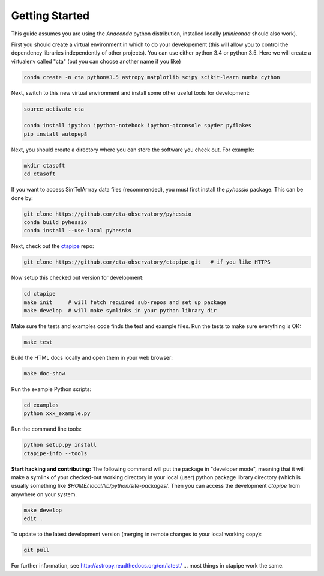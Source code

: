 .. _getting_started:

***************
Getting Started
***************

This guide assumes you are using the *Anaconda* python distribution, installed locally (*miniconda* should also work).

First you should create a virtual environment in which to do your developement (this will allow you to control the dependency libraries independently of other projects). You can use either python 3.4 or python 3.5. Here we will create a virtualenv called "cta" (but you can choose another name if you like)

.. code-block:: bash

	conda create -n cta python=3.5 astropy matplotlib scipy scikit-learn numba cython 

Next, switch to this new virtual environment and install some other useful tools for development:
	
.. code-block:: bash

	source activate cta
	
	conda install ipython ipython-notebook ipython-qtconsole spyder pyflakes
	pip install autopep8

Next, you should create a directory where you can store the software you check out. For example:

.. code-block:: bash
    
    mkdir ctasoft
    cd ctasoft

If you want to access SimTelArrray data files (recommended), you must first install the `pyhessio` package.  This can be done by:

.. code-block:: bash

	git clone https://github.com/cta-observatory/pyhessio
	conda build pyhessio
	conda install --use-local pyhessio

Next, check out the `ctapipe <https://github.com/cta-observatory/ctapipe>`__ repo:

.. code-block:: bash

    git clone https://github.com/cta-observatory/ctapipe.git   # if you like HTTPS
    
Now setup this checked out version for development:
 
.. code-block:: bash

    cd ctapipe
    make init     # will fetch required sub-repos and set up package 
    make develop  # will make symlinks in your python library dir


Make sure the tests and examples code finds the test and example files.
Run the tests to make sure everything is OK:

.. code-block:: bash

   make test

Build the HTML docs locally and open them in your web browser:

.. code-block:: bash

   make doc-show

Run the example Python scripts:

.. code-block:: bash

    cd examples
    python xxx_example.py

Run the command line tools:

.. code-block:: bash

    python setup.py install
    ctapipe-info --tools

**Start hacking and contributing:**  The following command will put
the package in "developer mode", meaning that it will make a symlink
of your checked-out working directory in your local (user) python
package library directory (which is usually something like
`$HOME/.local/lib/python/site-packages/`. Then you can access the development
`ctapipe` from anywhere on your system.

.. code-block:: bash

    make develop
    edit .

To update to the latest development version (merging in remote changes
to your local working copy):

.. code-block:: bash

   git pull               
               
For further information, see http://astropy.readthedocs.org/en/latest/
... most things in ctapipe work the same.
